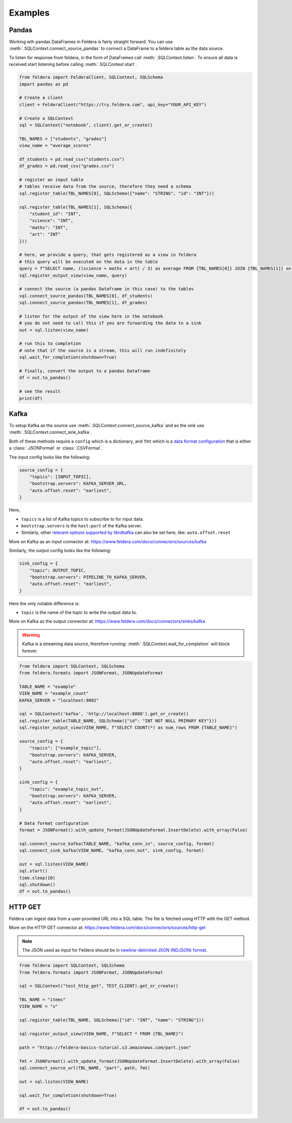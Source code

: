 Examples
========

Pandas
*******


Working wth pandas DataFrames in Feldera is fairly straight forward. 
You can use :meth:`.SQLContext.connect_source_pandas` to connect a 
DataFrame to a feldera table as the data source. 

To listen for response from feldera, in the form of DataFrames
call :meth:`.SQLContext.listen`.
To ensure all data is received start listening before calling
:meth:`.SQLContext.start`.

.. highlight:: python
.. code-block:: python

    from feldera import FelderaClient, SQLContext, SQLSchema
    import pandas as pd

    # Create a client
    client = FelderaClient("https://try.feldera.com", api_key="YOUR_API_KEY")

    # Create a SQLContext
    sql = SQLContext("notebook", client).get_or_create()

    TBL_NAMES = ["students", "grades"]
    view_name = "average_scores"

    df_students = pd.read_csv("students.csv")
    df_grades = pd.read_csv("grades.csv")

    # register an input table
    # tables receive data from the source, therefore they need a schema
    sql.register_table(TBL_NAMES[0], SQLSchema({"name": "STRING", "id": "INT"}))

    sql.register_table(TBL_NAMES[1], SQLSchema({
        "student_id": "INT",
        "science": "INT",
        "maths": "INT",
        "art": "INT"
    }))

    # here, we provide a query, that gets registered as a view in feldera
    # this query will be executed on the data in the table
    query = f"SELECT name, ((science + maths + art) / 3) as average FROM {TBL_NAMES[0]} JOIN {TBL_NAMES[1]} on id = student_id ORDER BY average DESC"
    sql.register_output_view(view_name, query)

    # connect the source (a pandas Dataframe in this case) to the tables
    sql.connect_source_pandas(TBL_NAMES[0], df_students)
    sql.connect_source_pandas(TBL_NAMES[1], df_grades)

    # listen for the output of the view here in the notebook
    # you do not need to call this if you are forwarding the data to a sink
    out = sql.listen(view_name)

    # run this to completion
    # note that if the source is a stream, this will run indefinitely
    sql.wait_for_completion(shutdown=True)

    # finally, convert the output to a pandas Dataframe
    df = out.to_pandas()

    # see the result
    print(df)


Kafka
******

To setup Kafka as the source use :meth:`.SQLContext.connect_source_kafka` and as the sink use
:meth:`.SQLContext.connect_sink_kafka`.

Both of these methods require a ``config`` which is a dictionary, and ``fmt`` which is a
`data format configuration <https://www.feldera.com/docs/api/json>`_ that is either a
:class:`.JSONFormat` or :class:`.CSVFormat`.

The input config looks like the following:

.. highlight:: python
.. code-block:: python

    source_config = {
        "topics": [INPUT_TOPIC],
        "bootstrap.servers": KAFKA_SERVER_URL,
        "auto.offset.reset": "earliest",
    }

Here,

- ``topics`` is a list of Kafka topics to subscribe to for input data.
- ``bootstrap.servers`` is the ``host:port`` of the Kafka server.
- Similarly, other
  `relevant options supported by librdkafka <https://github.com/confluentinc/librdkafka/blob/master/CONFIGURATION.md>`_
  can also be set here, like: ``auto.offset.reset``

More on Kafka as an input connector at: https://www.feldera.com/docs/connectors/sources/kafka

Similarly, the output config looks like the following:

.. highlight:: python
.. code-block:: python

    sink_config = {
        "topic": OUTPUT_TOPIC,
        "bootstrap.servers": PIPELINE_TO_KAFKA_SERVER,
        "auto.offset.reset": "earliest",
    }

Here the only notable difference is:

- ``topic`` is the name of the topic to write the output data to.

More on Kafka as the output connector at: https://www.feldera.com/docs/connectors/sinks/kafka

.. warning::
    Kafka is a streaming data source, therefore running: :meth:`.SQLContext.wait_for_completion` will block forever.

.. highlight:: python
.. code-block:: python

    from feldera import SQLContext, SQLSchema
    from feldera.formats import JSONFormat, JSONUpdateFormat

    TABLE_NAME = "example"
    VIEW_NAME = "example_count"
    KAFKA_SERVER = "localhost:9092"

    sql = SQLContext('kafka', 'http://localhost:8080').get_or_create()
    sql.register_table(TABLE_NAME, SQLSchema({"id": "INT NOT NULL PRIMARY KEY"}))
    sql.register_output_view(VIEW_NAME, f"SELECT COUNT(*) as num_rows FROM {TABLE_NAME}")

    source_config = {
        "topics": ["example_topic"],
        "bootstrap.servers": KAFKA_SERVER,
        "auto.offset.reset": "earliest",
    }

    sink_config = {
        "topic": "example_topic_out",
        "bootstrap.servers": KAFKA_SERVER,
        "auto.offset.reset": "earliest",
    }

    # Data format configuration
    format = JSONFormat().with_update_format(JSONUpdateFormat.InsertDelete).with_array(False)

    sql.connect_source_kafka(TABLE_NAME, "kafka_conn_in", source_config, format)
    sql.connect_sink_kafka(VIEW_NAME, "kafka_conn_out", sink_config, format)

    out = sql.listen(VIEW_NAME)
    sql.start()
    time.sleep(10)
    sql.shutdown()
    df = out.to_pandas()


HTTP GET
*********


Feldera can ingest data from a user-provided URL into a SQL table.
The file is fetched using HTTP with the GET method.

More on the HTTP GET connector at: https://www.feldera.com/docs/connectors/sources/http-get

.. note::
    The JSON used as input for Feldera should be in
    `newline-delimited JSON (NDJSON) format <https://www.feldera.com/docs/api/json/#encoding-multiple-changes>`_.


.. highlight:: python
.. code-block:: python

    from feldera import SQLContext, SQLSchema
    from feldera.formats import JSONFormat, JSONUpdateFormat

    sql = SQLContext("test_http_get", TEST_CLIENT).get_or_create()

    TBL_NAME = "items"
    VIEW_NAME = "s"

    sql.register_table(TBL_NAME, SQLSchema({"id": "INT", "name": "STRING"}))

    sql.register_output_view(VIEW_NAME, f"SELECT * FROM {TBL_NAME}")

    path = "https://feldera-basics-tutorial.s3.amazonaws.com/part.json"

    fmt = JSONFormat().with_update_format(JSONUpdateFormat.InsertDelete).with_array(False)
    sql.connect_source_url(TBL_NAME, "part", path, fmt)

    out = sql.listen(VIEW_NAME)

    sql.wait_for_completion(shutdown=True)

    df = out.to_pandas()

